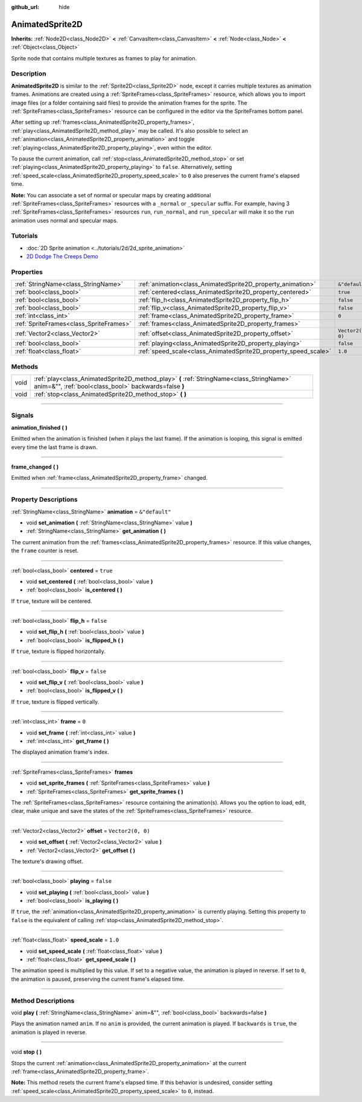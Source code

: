 :github_url: hide

.. DO NOT EDIT THIS FILE!!!
.. Generated automatically from Godot engine sources.
.. Generator: https://github.com/godotengine/godot/tree/master/doc/tools/make_rst.py.
.. XML source: https://github.com/godotengine/godot/tree/master/doc/classes/AnimatedSprite2D.xml.

.. _class_AnimatedSprite2D:

AnimatedSprite2D
================

**Inherits:** :ref:`Node2D<class_Node2D>` **<** :ref:`CanvasItem<class_CanvasItem>` **<** :ref:`Node<class_Node>` **<** :ref:`Object<class_Object>`

Sprite node that contains multiple textures as frames to play for animation.

.. rst-class:: classref-introduction-group

Description
-----------

**AnimatedSprite2D** is similar to the :ref:`Sprite2D<class_Sprite2D>` node, except it carries multiple textures as animation frames. Animations are created using a :ref:`SpriteFrames<class_SpriteFrames>` resource, which allows you to import image files (or a folder containing said files) to provide the animation frames for the sprite. The :ref:`SpriteFrames<class_SpriteFrames>` resource can be configured in the editor via the SpriteFrames bottom panel.

After setting up :ref:`frames<class_AnimatedSprite2D_property_frames>`, :ref:`play<class_AnimatedSprite2D_method_play>` may be called. It's also possible to select an :ref:`animation<class_AnimatedSprite2D_property_animation>` and toggle :ref:`playing<class_AnimatedSprite2D_property_playing>`, even within the editor.

To pause the current animation, call :ref:`stop<class_AnimatedSprite2D_method_stop>` or set :ref:`playing<class_AnimatedSprite2D_property_playing>` to ``false``. Alternatively, setting :ref:`speed_scale<class_AnimatedSprite2D_property_speed_scale>` to ``0`` also preserves the current frame's elapsed time.

\ **Note:** You can associate a set of normal or specular maps by creating additional :ref:`SpriteFrames<class_SpriteFrames>` resources with a ``_normal`` or ``_specular`` suffix. For example, having 3 :ref:`SpriteFrames<class_SpriteFrames>` resources ``run``, ``run_normal``, and ``run_specular`` will make it so the ``run`` animation uses normal and specular maps.

.. rst-class:: classref-introduction-group

Tutorials
---------

- :doc:`2D Sprite animation <../tutorials/2d/2d_sprite_animation>`

- `2D Dodge The Creeps Demo <https://godotengine.org/asset-library/asset/515>`__

.. rst-class:: classref-reftable-group

Properties
----------

.. table::
   :widths: auto

   +-----------------------------------------+-----------------------------------------------------------------+-------------------+
   | :ref:`StringName<class_StringName>`     | :ref:`animation<class_AnimatedSprite2D_property_animation>`     | ``&"default"``    |
   +-----------------------------------------+-----------------------------------------------------------------+-------------------+
   | :ref:`bool<class_bool>`                 | :ref:`centered<class_AnimatedSprite2D_property_centered>`       | ``true``          |
   +-----------------------------------------+-----------------------------------------------------------------+-------------------+
   | :ref:`bool<class_bool>`                 | :ref:`flip_h<class_AnimatedSprite2D_property_flip_h>`           | ``false``         |
   +-----------------------------------------+-----------------------------------------------------------------+-------------------+
   | :ref:`bool<class_bool>`                 | :ref:`flip_v<class_AnimatedSprite2D_property_flip_v>`           | ``false``         |
   +-----------------------------------------+-----------------------------------------------------------------+-------------------+
   | :ref:`int<class_int>`                   | :ref:`frame<class_AnimatedSprite2D_property_frame>`             | ``0``             |
   +-----------------------------------------+-----------------------------------------------------------------+-------------------+
   | :ref:`SpriteFrames<class_SpriteFrames>` | :ref:`frames<class_AnimatedSprite2D_property_frames>`           |                   |
   +-----------------------------------------+-----------------------------------------------------------------+-------------------+
   | :ref:`Vector2<class_Vector2>`           | :ref:`offset<class_AnimatedSprite2D_property_offset>`           | ``Vector2(0, 0)`` |
   +-----------------------------------------+-----------------------------------------------------------------+-------------------+
   | :ref:`bool<class_bool>`                 | :ref:`playing<class_AnimatedSprite2D_property_playing>`         | ``false``         |
   +-----------------------------------------+-----------------------------------------------------------------+-------------------+
   | :ref:`float<class_float>`               | :ref:`speed_scale<class_AnimatedSprite2D_property_speed_scale>` | ``1.0``           |
   +-----------------------------------------+-----------------------------------------------------------------+-------------------+

.. rst-class:: classref-reftable-group

Methods
-------

.. table::
   :widths: auto

   +------+---------------------------------------------------------------------------------------------------------------------------------------------------+
   | void | :ref:`play<class_AnimatedSprite2D_method_play>` **(** :ref:`StringName<class_StringName>` anim=&"", :ref:`bool<class_bool>` backwards=false **)** |
   +------+---------------------------------------------------------------------------------------------------------------------------------------------------+
   | void | :ref:`stop<class_AnimatedSprite2D_method_stop>` **(** **)**                                                                                       |
   +------+---------------------------------------------------------------------------------------------------------------------------------------------------+

.. rst-class:: classref-section-separator

----

.. rst-class:: classref-descriptions-group

Signals
-------

.. _class_AnimatedSprite2D_signal_animation_finished:

.. rst-class:: classref-signal

**animation_finished** **(** **)**

Emitted when the animation is finished (when it plays the last frame). If the animation is looping, this signal is emitted every time the last frame is drawn.

.. rst-class:: classref-item-separator

----

.. _class_AnimatedSprite2D_signal_frame_changed:

.. rst-class:: classref-signal

**frame_changed** **(** **)**

Emitted when :ref:`frame<class_AnimatedSprite2D_property_frame>` changed.

.. rst-class:: classref-section-separator

----

.. rst-class:: classref-descriptions-group

Property Descriptions
---------------------

.. _class_AnimatedSprite2D_property_animation:

.. rst-class:: classref-property

:ref:`StringName<class_StringName>` **animation** = ``&"default"``

.. rst-class:: classref-property-setget

- void **set_animation** **(** :ref:`StringName<class_StringName>` value **)**
- :ref:`StringName<class_StringName>` **get_animation** **(** **)**

The current animation from the :ref:`frames<class_AnimatedSprite2D_property_frames>` resource. If this value changes, the ``frame`` counter is reset.

.. rst-class:: classref-item-separator

----

.. _class_AnimatedSprite2D_property_centered:

.. rst-class:: classref-property

:ref:`bool<class_bool>` **centered** = ``true``

.. rst-class:: classref-property-setget

- void **set_centered** **(** :ref:`bool<class_bool>` value **)**
- :ref:`bool<class_bool>` **is_centered** **(** **)**

If ``true``, texture will be centered.

.. rst-class:: classref-item-separator

----

.. _class_AnimatedSprite2D_property_flip_h:

.. rst-class:: classref-property

:ref:`bool<class_bool>` **flip_h** = ``false``

.. rst-class:: classref-property-setget

- void **set_flip_h** **(** :ref:`bool<class_bool>` value **)**
- :ref:`bool<class_bool>` **is_flipped_h** **(** **)**

If ``true``, texture is flipped horizontally.

.. rst-class:: classref-item-separator

----

.. _class_AnimatedSprite2D_property_flip_v:

.. rst-class:: classref-property

:ref:`bool<class_bool>` **flip_v** = ``false``

.. rst-class:: classref-property-setget

- void **set_flip_v** **(** :ref:`bool<class_bool>` value **)**
- :ref:`bool<class_bool>` **is_flipped_v** **(** **)**

If ``true``, texture is flipped vertically.

.. rst-class:: classref-item-separator

----

.. _class_AnimatedSprite2D_property_frame:

.. rst-class:: classref-property

:ref:`int<class_int>` **frame** = ``0``

.. rst-class:: classref-property-setget

- void **set_frame** **(** :ref:`int<class_int>` value **)**
- :ref:`int<class_int>` **get_frame** **(** **)**

The displayed animation frame's index.

.. rst-class:: classref-item-separator

----

.. _class_AnimatedSprite2D_property_frames:

.. rst-class:: classref-property

:ref:`SpriteFrames<class_SpriteFrames>` **frames**

.. rst-class:: classref-property-setget

- void **set_sprite_frames** **(** :ref:`SpriteFrames<class_SpriteFrames>` value **)**
- :ref:`SpriteFrames<class_SpriteFrames>` **get_sprite_frames** **(** **)**

The :ref:`SpriteFrames<class_SpriteFrames>` resource containing the animation(s). Allows you the option to load, edit, clear, make unique and save the states of the :ref:`SpriteFrames<class_SpriteFrames>` resource.

.. rst-class:: classref-item-separator

----

.. _class_AnimatedSprite2D_property_offset:

.. rst-class:: classref-property

:ref:`Vector2<class_Vector2>` **offset** = ``Vector2(0, 0)``

.. rst-class:: classref-property-setget

- void **set_offset** **(** :ref:`Vector2<class_Vector2>` value **)**
- :ref:`Vector2<class_Vector2>` **get_offset** **(** **)**

The texture's drawing offset.

.. rst-class:: classref-item-separator

----

.. _class_AnimatedSprite2D_property_playing:

.. rst-class:: classref-property

:ref:`bool<class_bool>` **playing** = ``false``

.. rst-class:: classref-property-setget

- void **set_playing** **(** :ref:`bool<class_bool>` value **)**
- :ref:`bool<class_bool>` **is_playing** **(** **)**

If ``true``, the :ref:`animation<class_AnimatedSprite2D_property_animation>` is currently playing. Setting this property to ``false`` is the equivalent of calling :ref:`stop<class_AnimatedSprite2D_method_stop>`.

.. rst-class:: classref-item-separator

----

.. _class_AnimatedSprite2D_property_speed_scale:

.. rst-class:: classref-property

:ref:`float<class_float>` **speed_scale** = ``1.0``

.. rst-class:: classref-property-setget

- void **set_speed_scale** **(** :ref:`float<class_float>` value **)**
- :ref:`float<class_float>` **get_speed_scale** **(** **)**

The animation speed is multiplied by this value. If set to a negative value, the animation is played in reverse. If set to ``0``, the animation is paused, preserving the current frame's elapsed time.

.. rst-class:: classref-section-separator

----

.. rst-class:: classref-descriptions-group

Method Descriptions
-------------------

.. _class_AnimatedSprite2D_method_play:

.. rst-class:: classref-method

void **play** **(** :ref:`StringName<class_StringName>` anim=&"", :ref:`bool<class_bool>` backwards=false **)**

Plays the animation named ``anim``. If no ``anim`` is provided, the current animation is played. If ``backwards`` is ``true``, the animation is played in reverse.

.. rst-class:: classref-item-separator

----

.. _class_AnimatedSprite2D_method_stop:

.. rst-class:: classref-method

void **stop** **(** **)**

Stops the current :ref:`animation<class_AnimatedSprite2D_property_animation>` at the current :ref:`frame<class_AnimatedSprite2D_property_frame>`.

\ **Note:** This method resets the current frame's elapsed time. If this behavior is undesired, consider setting :ref:`speed_scale<class_AnimatedSprite2D_property_speed_scale>` to ``0``, instead.

.. |virtual| replace:: :abbr:`virtual (This method should typically be overridden by the user to have any effect.)`
.. |const| replace:: :abbr:`const (This method has no side effects. It doesn't modify any of the instance's member variables.)`
.. |vararg| replace:: :abbr:`vararg (This method accepts any number of arguments after the ones described here.)`
.. |constructor| replace:: :abbr:`constructor (This method is used to construct a type.)`
.. |static| replace:: :abbr:`static (This method doesn't need an instance to be called, so it can be called directly using the class name.)`
.. |operator| replace:: :abbr:`operator (This method describes a valid operator to use with this type as left-hand operand.)`
